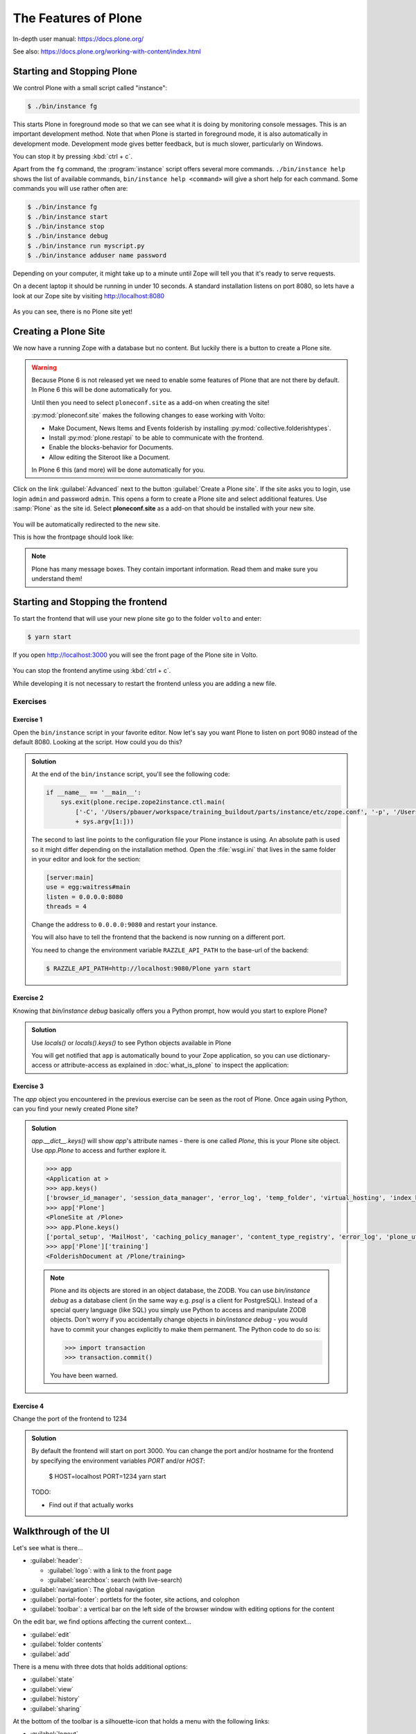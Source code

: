 .. _features-label:

The Features of Plone
=====================

In-depth user manual: https://docs.plone.org/

See also: https://docs.plone.org/working-with-content/index.html

.. _features-start-stop-label:

Starting and Stopping Plone
---------------------------

We control Plone with a small script called "instance":

.. code-block:: bash

    $ ./bin/instance fg

This starts Plone in foreground mode so that we can see what it is doing by monitoring console messages.
This is an important development method.
Note that when Plone is started in foreground mode,
it is also automatically in development mode.
Development mode gives better feedback, but is much slower, particularly on Windows.

You can stop it by pressing :kbd:`ctrl + c`.

Apart from the ``fg`` command, the :program:`instance` script offers several more commands.
``./bin/instance help`` shows the list of available commands, ``bin/instance help <command>`` will give a short help for each command.
Some commands you will use rather often are:

.. code-block:: bash

    $ ./bin/instance fg
    $ ./bin/instance start
    $ ./bin/instance stop
    $ ./bin/instance debug
    $ ./bin/instance run myscript.py
    $ ./bin/instance adduser name password

Depending on your computer, it might take up to a minute until Zope will tell you that it's ready to serve requests.

On a decent laptop it should be running in under 10 seconds.
A standard installation listens on port 8080, so lets have a look at our Zope site by visiting http://localhost:8080

.. figure:: _static/features_plone_running.png

As you can see, there is no Plone site yet!

.. _features-create-plonesite-label:

Creating a Plone Site
---------------------

We now have a running Zope with a database but no content.
But luckily there is a button to create a Plone site.

.. warning::

    Because Plone 6 is not released yet we need to enable some features of Plone that are not there by default.
    In Plone 6 this will be done automatically for you.

    Until then you need to select ``ploneconf.site`` as a add-on when creating the site!

    :py:mod:`ploneconf.site` makes the following changes to ease working with Volto:

    * Make Document, News Items and Events folderish by installing :py:mod:`collective.folderishtypes`.
    * Install :py:mod:`plone.restapi` to be able to communicate with the frontend.
    * Enable the blocks-behavior for Documents.
    * Allow editing the Siteroot like a Document.

    In Plone 6 this (and more) will be done automatically for you.

Click on the link :guilabel:`Advanced` next to the button :guilabel:`Create a Plone site`.
If the site asks you to login, use login ``admin`` and password ``admin``.
This opens a form to create a Plone site and select additional features.
Use :samp:`Plone` as the site id.
Select **ploneconf.site** as a add-on that should be installed with your new site.

.. figure:: _static/features_create_site_form.png

You will be automatically redirected to the new site.

This is how the frontpage should look like:

.. figure:: _static/frontpage_plone.png


.. note::

    Plone has many message boxes.
    They contain important information.
    Read them and make sure you understand them!

Starting and Stopping the frontend
----------------------------------

To start the frontend that will use your new plone site go to the folder ``volto`` and enter:

.. code-block:: shell

    $ yarn start

If you open http://localhost:3000 you will see the front page of the Plone site in Volto.

.. figure:: _static/frontpage_volto.png

You can stop the frontend anytime using :kbd:`ctrl + c`.

While developing it is not necessary to restart the frontend unless you are adding a new file.



Exercises
*********

Exercise 1
++++++++++

Open the ``bin/instance`` script in your favorite editor.
Now let's say you want Plone to listen on port 9080 instead of the default 8080.
Looking at the script.
How could you do this?

..  admonition:: Solution
    :class: toggle

    At the end of the ``bin/instance`` script, you'll see the following code:

    .. code-block:: python

        if __name__ == '__main__':
            sys.exit(plone.recipe.zope2instance.ctl.main(
                ['-C', '/Users/pbauer/workspace/training_buildout/parts/instance/etc/zope.conf', '-p', '/Users/pbauer/workspace/training_buildout/parts/instance/bin/interpreter', '--wsgi']
                + sys.argv[1:]))

    The second to last line points to the configuration file your Plone instance is using.
    An absolute path is used so it might differ depending on the installation method.
    Open the :file:`wsgi.ini` that lives in the same folder in your editor and look for the section:

    .. code-block:: ini

        [server:main]
        use = egg:waitress#main
        listen = 0.0.0.0:8080
        threads = 4

    Change the address to ``0.0.0.0:9080`` and restart your instance.

    You will also have to tell the frontend that the backend is now running on a different port.

    You need to change the environment variable ``RAZZLE_API_PATH`` to the base-url of the backend:

    .. code-block:: bash

        $ RAZZLE_API_PATH=http://localhost:9080/Plone yarn start



Exercise 2
++++++++++

Knowing that `bin/instance debug` basically offers you a Python prompt, how would you start to explore Plone?

..  admonition:: Solution
    :class: toggle

    Use `locals()` or `locals().keys()` to see Python objects available in Plone

    You will get notified that ``app`` is automatically bound to your Zope application, so you can use dictionary-access or attribute-access as explained in :doc:`what_is_plone` to inspect the application:


Exercise 3
++++++++++

The `app` object you encountered in the previous exercise can be seen as the root of Plone. Once again using Python, can you find your newly created Plone site?

..  admonition:: Solution
    :class: toggle

    `app.__dict__.keys()` will show `app`'s attribute names - there is one called `Plone`, this is your Plone site object. Use `app.Plone` to access and further explore it.

    .. code-block:: pycon

        >>> app
        <Application at >
        >>> app.keys()
        ['browser_id_manager', 'session_data_manager', 'error_log', 'temp_folder', 'virtual_hosting', 'index_html', 'Plone', 'acl_users']
        >>> app['Plone']
        <PloneSite at /Plone>
        >>> app.Plone.keys()
        ['portal_setup', 'MailHost', 'caching_policy_manager', 'content_type_registry', 'error_log', 'plone_utils', 'portal_actions', 'portal_catalog', 'portal_controlpanel', 'portal_diff', 'portal_groupdata', 'portal_groups', 'portal_memberdata', 'portal_membership', 'portal_migration', 'portal_password_reset', 'portal_properties', 'portal_quickinstaller', 'portal_registration', 'portal_skins', 'portal_types', 'portal_uidannotation', 'portal_uidgenerator', 'portal_uidhandler', 'portal_url', 'portal_view_customizations', 'portal_workflow', 'translation_service', 'portal_form_controller', 'mimetypes_registry', 'portal_transforms', 'portal_archivist', 'portal_historiesstorage', 'portal_historyidhandler', 'portal_modifier', 'portal_purgepolicy', 'portal_referencefactories', 'portal_repository', 'acl_users', 'portal_resources', 'portal_registry', 'HTTPCache', 'RAMCache', 'ResourceRegistryCache', 'training', 'schedule', 'location', 'sponsors', 'sprint']
        >>> app['Plone']['training']
        <FolderishDocument at /Plone/training>

    .. note::

        Plone and its objects are stored in an object database, the ZODB. You can use `bin/instance debug` as a database client (in the same way e.g. `psql` is a client for PostgreSQL). Instead
        of a special query language (like SQL) you simply use Python to access and manipulate ZODB objects. Don't worry if you accidentally change objects in `bin/instance debug` - you would have to commit
        your changes explicitly to make them permanent. The Python code to do so is:

        .. code-block:: pycon

            >>> import transaction
            >>> transaction.commit()

        You have been warned.


Exercise 4
++++++++++

Change the port of the frontend to 1234

..  admonition:: Solution
    :class: toggle

    By default the frontend will start on port 3000. You can change the port and/or hostname for the frontend by specifying the environment variables `PORT` and/or `HOST`:

        $ HOST=localhost PORT=1234 yarn start

    TODO:

    * Find out if that actually works

.. _features-walkthrough-label:

Walkthrough of the UI
---------------------

Let's see what is there...

* :guilabel:`header`:

  * :guilabel:`logo`: with a link to the front page
  * :guilabel:`searchbox`: search (with live-search)

* :guilabel:`navigation`: The global navigation

* :guilabel:`portal-footer`: portlets for the footer, site actions, and colophon

* :guilabel:`toolbar`: a vertical bar on the left side of the browser window with editing options for the content

On the edit bar, we find options affecting the current context...

* :guilabel:`edit`
* :guilabel:`folder contents`
* :guilabel:`add`

There is a menu with three dots that holds additional options:

* :guilabel:`state`
* :guilabel:`view`
* :guilabel:`history`
* :guilabel:`sharing`

At the bottom of the toolbar is a silhouette-icon that holds a menu with the following links:

* :guilabel:`logout`
* :guilabel:`profile`
* :guilabel:`preferences`
* :guilabel:`site-setup`

Some edit bar options only show when appropriate;
for example, :guilabel:`folder contents` and :guilabel:`add` are only shown for Folders.


.. _features-users-label:

Users
-----

.. only:: not presentation

    Let's create our first users within Plone.
    So far we used the admin user (admin:admin) configured in the buildout.
    This user is often called "Zope root" and is not managed in Plone but only by Zope.
    Therefore the user is missing some features like email and full name and won't be able to use some of Plone's features.
    But the user has all possible permissions.
    As with the root user of a server, it's bad practice to make unnecessary use of Zope root.
    Use it to create Plone sites and their initial users, but not much else.

    You can also add Zope users via the terminal by entering::

        $ ./bin/instance adduser <someusername> <supersecretpassword>

    That way you can access databases you get from customers where you have no Plone user.

    To add a new user in Plone, click on the user icon at the bottom of the left vertical bar and then on :guilabel:`Site setup`.
    This is Plone's control panel.
    You can also access it by browsing to http://localhost:8080/Plone/@@overview-controlpanel

    .. figure:: _static/features_control_panel.png

    Click on :guilabel:`Users and Groups` and add a user.
    If we had configured a mail server, Plone could send you a mail with a link to a form where you can choose a password.
    (Or, if you have Products.PrintingMailHost in your buildout, you can see the email scrolling by in the console, just the way it would be sent out.)
    We set a password here because we haven't yet configured a mail server.

    Make this user with your name an administrator.

    .. figure:: _static/features_add_user_form.png

    Then create another user called ``testuser``.
    Make this one a normal user.
    You can use this user to see how Plone looks and behaves to users that have no admin permissions.

    Now let's see the site in 3 different browsers with three different roles:

        * as anonymous
        * as editor
        * as admin

.. only:: presentation

    Create some Plone users:

    #. :guilabel:`admin` > :guilabel:`Site setup` > :guilabel:`Users and Groups`
    #. Add user <yourname> (groups: Administrators)
    #. Add another user "tester" (groups: None)
    #. Add another user "editor" (groups: None)
    #. Add another user "reviewer" (groups: Reviewers)
    #. Add another user "jurymember" (groups: None)

    Logout as admin by clicking 'Logout' and following the instructions.

    Login to the site with your user now.


.. _features-mailserver-label:

Configure a Mailserver
----------------------


.. only:: not presentation

    For production-level deployments you have to configure a mailserver.
    Later in the training we will create some content rules that send emails when new content is put on our site.

    For the training you don't have to configure a working mailserver since the Plone-Add-on `Products.PrintingMailHost` is installed which will redirect all emails to the console.

* Server: :samp:`localhost`
* Username: leave blank
* Password: leave blank
* Site 'From' name: Your name
* Site 'From' address: Your email address

.. only:: not presentation

    Click on `Save and send test e-mail`. You will see the mail content in the console output of your instance. Plone will not
    actually send the email to the receivers address unless your remove `Products.PrintingMailHost`.


The site structure
------------------

First delete all existing content from the site since we won't use it!

* Click on the folder-icon in the toolbar while on the frontpage
* Select all displayed content items
* Click on the trash icon to delete them

Now we have a clean slate and can start creating the structure we want:

.. code-block:: text

    Root (Frontpage)
    ├── Training
    ├── Schedule
    ├── Location
    ├── Sponsors
    ├── Sprint
    └── Contact

Below we'll add appropriate content.

Edit the front page:

* Change the title to `Plone Conference 2050, Solis Lacus, Mars`
* Add some dummy text
* Save the page

Create a site structure:

* Add a Page "Training"
* Add a Folder "Schedule"
* Add a Folder "Location"
* Add a Page "Sponsors"
* Add a Page "Sprint"
* Add a Page "Contact"

.. figure:: _static/features_site_structure.png
   :alt: The view of the newly created site structure.

   The view of the newly created site structure.

.. TODO::

    * Create folder news or do not delete in former section
    * screenshot below of the navigation bar

* In ``/news``: Add a News Item "Conference Website online!" with some image
* In ``/news``: Add a News Item "Submit your talks!"
* In ``/events``: Add an Event "Deadline for talk submission" Date: 2025/08/10

* Add a Folder "Register"
* Add a Folder "Intranet"

.. figure:: _static/features_new_navigation.png
    :alt: The view of the extended navigation bar.

    The view of the extended navigation bar.

.. _features-content-types-label:

Default content types
---------------------

The default Plone content types are:

Page
    A Page is the most flexible content type.
    You can use the editor to create, edit and arrange blocks on a page.
    You can choose from blocks for Text, Image, Video, List of existing content and many more.
    Pages - like folders - can also contain other content. This means you can use them to structure your site.

    .. figure:: _static/features_add_a_page.png

Folder
    Folders are used to structure content like in a file-system.
    They can display a listing of its content.
    Pages can also contain other content.

    .. figure:: _static/features_add_a_folder.png

File
    A file like a pdf, video or Word document.

    .. figure:: _static/features_add_a_file.png

Image
    Like files but png, jpeg or other image types

    .. figure:: _static/features_add_a_image.png

Event
    These are basically pages with start and end dates and some additional fields for

    .. figure:: _static/features_add_a_event.png

Link
    A link to an internal oder external target.

    .. figure:: _static/features_add_a_link.png

News Item
    Basically a page with an image and an image caption to be used for press releases an such.

    .. figure:: _static/features_add_a_news_item.png

Collection
    Collections are virtual containers of lists of items found by doing a specialized search.
    With Volto you usually do not use them anymore. Instead you can use a page with one or more listing blocks.

    .. figure:: _static/features_pending_collection.png
       :alt: Editing a collection



.. _features-folders-label:

Folders
-------

* Go to 'schedule'
* explain the difference between title, ID, and URL
* explain /folder_contents
* change the order of items
* explain bulk actions
* dropdown "display"
* Explain default pages (in classic Plone)
* Explain Folderish Pages (in Plone6 and Volto)


.. _features-collections-label:

Collections
-----------

.. todo::

    This is still Plone 5. Adapt to Volto.

* add a new collection: "all content that has ``pending`` as wf_state".
* explain the default collection for events at http://localhost:3000/events/aggregator/edit
* mention listing blocks for the pastanaga editor
* multi-path queries
* constraints, e.g. ``/Plone/folder::1``


.. _features-content-rules-label:

Content Rules
-------------

.. warning::

    Content-rules can not be configured in Volto yet. See https://github.com/plone/volto/issues/10. You need to use the backend to configure content rules.

* Create new rule "a new talk is in town"!
* New content in folder "Talks" -> Send Mail to reviewers.

.. figure:: _static/features_add_rule_1.png
    :alt: Add a rule through the web.

    Add a rule through the web.

.. figure:: _static/features_add_rule_2.png
    :alt: Add an action to the rule.

    Add an action to the rule.

.. figure:: _static/features_add_rule_3.png
    :alt: Add mail action.

    Add mail action.

.. figure:: _static/features_add_rule_4.png
    :alt: Assign the newly created rule.

    Assign the newly created rule.


.. _features-history-label:

History
-------

Show and explain; mention versioning and its relation to types.


.. _features-manage-members-label:

Manage members and groups
-------------------------

* add/edit/delete Users
* roles
* groups

  * Add group "Editors" and add the user 'editor' to it
  * Add group: ``orga``
  * Add group: ``jury`` and add user 'jurymember' to it.


.. _features-workflows-label:

Workflows
---------

Take a look at the :guilabel:`state` drop down on the edit bar on the homepage.
Now, navigate to one of the folders just added.
The homepage has the status ``published`` and the new content is ``private``.

Let's look at the state transitions available for each type.
We can make a published item private and a private item published.
We can also submit an item for review.

Each of these states connects roles to permissions.

* In ``published`` state, the content is available to anonymous visitors;
* In ``private`` state, the content is only viewable by the author (owner) and users who have the ``can view`` role for the content.

A *workflow state* is an association between a role and one or more permissions.
Moving from one state to another is a ``transition``.
Transitions (like ``submit for review``) may have actions — such as the execution of a content rule or script — associated with them.

A complete set of workflow states and transitions makes up a *workflow*.
Plone allows you to select among several pre-configured workflows that are appropriate for different types of sites.
Individual content types may have their own workflow.
Or, and this is particularly interesting, they may have no workflow.
In that case, which initially applies to file and image uploads, the content object inherits the workflow state of its container.

.. note::

    An oddity in all of the standard Plone workflows: a content item may be viewable even if its container is not.
    Making a container private does **not** automatically make its contents private.

..  seealso::

    * https://training.plone.org/5/workflow/index.html
    * https://docs.plone.org/working-with-content/collaboration-and-workflow/index.html

.. _features-wc-label:

Working copy
------------

.. warning::

    Working copies can not be used in Volto yet.

Published content, even in an intranet setting, can pose a special problem for editing.
It may need to be reviewed before changes are made available.
In fact, the original author may not even have permission to change the document without review.
Or, you may need to make a partial edit.
In either case, it may be undesirable for changes to be immediately visible.

Plone's working copy support solves this problem by adding a check-out/check-in function for content — available on the actions menu.
A content item may be checked out, worked on, then checked back in.
Or it may be abandoned if the changes weren't acceptable.
Not until check in is the new content visible.

While it's shipped with Plone, working copy support is not a common need.
So, if you need it, you need to activate it via the add-on packages configuration page.
Unless activated, check-in/check-out options are not visible.

.. Note::

    Working Copy Support has limited support for Dexterity content types. The limitation is that there are some outstanding issues with folderish items that contain many items.
    See: `plone/Products.CMFPlone#665 <https://github.com/plone/Products.CMFPlone/issues/665>`_

.. _features-placeful-wf-label:

Placeful workflows
------------------

.. warning::

    Placeful workflows can not be configured in Volto yet. Workflow-settings that you configure in the classic frontend are working though.

You may need to have different workflows in different parts of a site.
For example, we created an intranet folder.
Since this is intended for use by our conference organizers — but not the public — the simple workflow we wish to use for the rest of the site will not be desirable.

Plone's ``Workflow Policy Support`` package gives you the ability to set different workflows in different sections of a site.
Typically, you use it to set a special workflow in a folder that will govern everything under that folder.
Since it has effect in a "place" in a site, this mechanism is often called "Placeful Workflow".

As with working-copy support, Placeful Workflow ships with Plone but needs to be activated via the add-on configuration page.
Once it's added, a :guilabel:`Policy` option will appear on the state menu to allow setting a placeful workflow policy.

